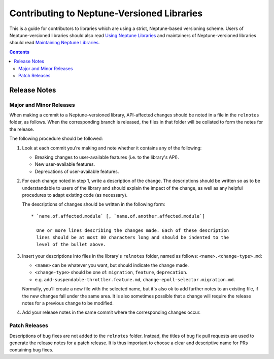 ===========================================
Contributing to Neptune-Versioned Libraries
===========================================

This is a guide for contributors to libraries which are using a strict,
Neptune-based versioning scheme. Users of Neptune-versioned libraries should
also read `Using Neptune Libraries <library-user.rst>`_ and maintainers of
Neptune-versioned libraries should read
`Maintaining Neptune Libraries <library-maintainer.rst>`_.

.. contents::

Release Notes
-------------

Major and Minor Releases
........................

When making a commit to a Neptune-versioned library, API-affected changes should
be noted in a file in the ``relnotes`` folder, as follows. When the
corresponding branch is released, the files in that folder will be collated to
form the notes for the release.

The following procedure should be followed:

1. Look at each commit you're making and note whether it contains any of the
   following:

   * Breaking changes to user-available features (i.e. to the library's API).
   * New user-available features.
   * Deprecations of user-available features.

2. For each change noted in step 1, write a description of the change. The
   descriptions should be written so as to be understandable to users of the
   library and should explain the impact of the change, as well as any helpful
   procedures to adapt existing code (as necessary).

   The descriptions of changes should be written in the following form::

     * `name.of.affected.module` [, `name.of.another.affected.module`]

       One or more lines describing the changes made. Each of these description
       lines should be at most 80 characters long and should be indented to the
       level of the bullet above.

3. Insert your descriptions into files in the library's ``relnotes`` folder,
   named as follows: ``<name>.<change-type>.md``:

   * ``<name>`` can be whatever you want, but should indicate the change made.
   * ``<change-type>`` should be one of: ``migration``, ``feature``,
     ``deprecation``.
   * e.g. ``add-suspendable-throttler.feature.md``,
     ``change-epoll-selector.migration.md``.

   Normally, you'll create a new file with the selected name, but it's also ok
   to add further notes to an existing file, if the new changes fall under the
   same area. It is also sometimes possible that a change will require the
   release notes for a previous change to be modified.

4. Add your release notes in the same commit where the corresponding changes
   occur.

Patch Releases
..............

Descriptions of bug fixes are not added to the ``relnotes`` folder. Instead, the
titles of bug fix pull requests are used to generate the release notes for a
patch release. It is thus important to choose a clear and descriptive name for
PRs containing bug fixes.

